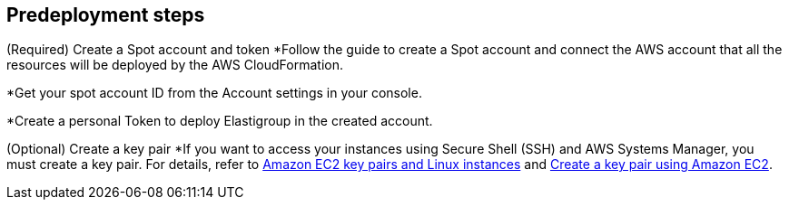 //Include any predeployment steps here, such as signing up for a Marketplace AMI or making any changes to a partner account. If there are no predeployment steps, leave this file empty.

== Predeployment steps

(Required) Create a Spot account and token
*Follow the guide to create a Spot account and connect the AWS account that all the resources will be deployed by the AWS CloudFormation.

*Get your spot account ID from the Account settings in your console.

*Create a personal Token to deploy Elastigroup in the created account.

(Optional) Create a key pair
*If you want to access your instances using Secure Shell (SSH) and AWS Systems Manager, you must create a key pair. For details, refer to https://docs.aws.amazon.com/AWSEC2/latest/UserGuide/ec2-key-pairs.html[Amazon EC2 key pairs and Linux instances^] and https://docs.aws.amazon.com/AWSEC2/latest/UserGuide/create-key-pairs.html[Create a key pair using Amazon EC2^].